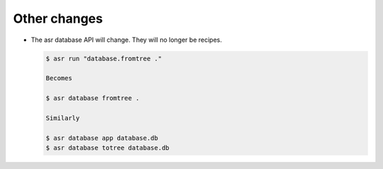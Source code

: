 =============
Other changes
=============


- The asr database API will change. They will no longer be recipes.

  .. code-block:: console

     $ asr run "database.fromtree ."

     Becomes

     $ asr database fromtree .

     Similarly

     $ asr database app database.db
     $ asr database totree database.db


